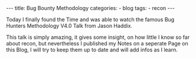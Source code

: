 #+STARTUP: showall indent
#+STARTUP: hidestars
#+OPTIONS: num:nil toc:nil
#+BEGIN_EXPORT html
---
title:  Bug Bounty Methodology
categories:
  - blog
tags:
    - recon
---
#+END_EXPORT

Today I finally found the Time and was able to watch the famous Bug Hunters Methodology V4.0 Talk from Jason Haddix.

This talk is simply amazing, it gives some insight, on how little I know so far about recon, but nevertheless
I published my Notes on a seperate Page on this Blog, I will try to keep them up to date and will add infos as I learn.
